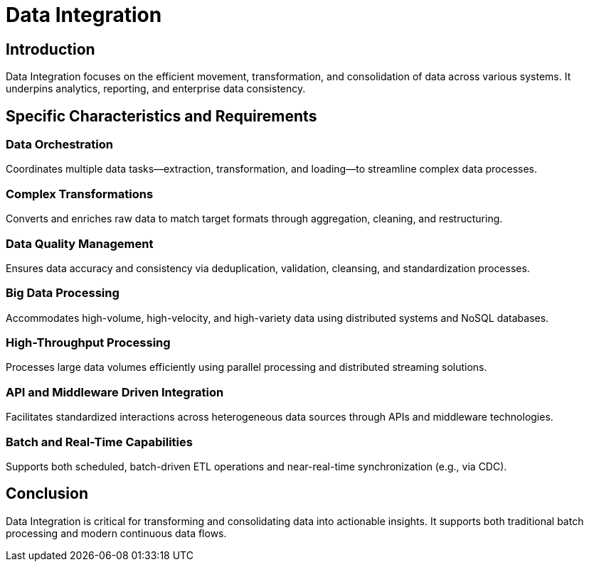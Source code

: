 = Data Integration
:page=toc: right
:page-toclevels: 2

== Introduction
Data Integration focuses on the efficient movement, transformation, and consolidation of data across various systems. It underpins analytics, reporting, and enterprise data consistency.

== Specific Characteristics and Requirements

=== Data Orchestration
Coordinates multiple data tasks—extraction, transformation, and loading—to streamline complex data processes.

=== Complex Transformations
Converts and enriches raw data to match target formats through aggregation, cleaning, and restructuring.

=== Data Quality Management
Ensures data accuracy and consistency via deduplication, validation, cleansing, and standardization processes.

=== Big Data Processing
Accommodates high-volume, high-velocity, and high-variety data using distributed systems and NoSQL databases.

=== High-Throughput Processing
Processes large data volumes efficiently using parallel processing and distributed streaming solutions.

=== API and Middleware Driven Integration
Facilitates standardized interactions across heterogeneous data sources through APIs and middleware technologies.

=== Batch and Real-Time Capabilities
Supports both scheduled, batch-driven ETL operations and near-real-time synchronization (e.g., via CDC).

== Conclusion
Data Integration is critical for transforming and consolidating data into actionable insights. It supports both traditional batch processing and modern continuous data flows.
